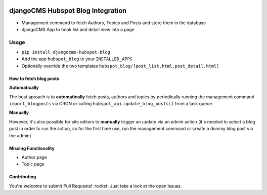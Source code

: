 .. image:: https://badge.fury.io/py/djangocms-hubspot-blog.svg
    :target: https://badge.fury.io/py/djangocms-hubspot-blog
    
==================================
djangoCMS Hubspot Blog Integration
==================================

- Management command to fetch Authors, Topics and Posts and store them in the database    
- djangoCMS App to hook list and detail view into a page

Usage
==================================

- ``pip install djangocms-hubspot-blog``     
- Add the app ``hubspot_blog`` to your ``INSTALLED_APPS``    
- Optionally override the two templates ``hubspot_blog/[post_list.html,post_detail.html]``    

How to fetch blog posts
-----------------------
**Automatically**

The best aproach is to **automatically** fetch posts, authors and topics by
periodically running the management command ``import_blogposts`` via CRON
or calling ``hubspot_api.update_blog_posts()`` from a task queue.

**Manually**

However, it's also possible for site editors to **manually** trigger an
update via an admin action (it's needed to select a blog post in order
to run the action, so for the first time use, run the management command or create a dummy blog post via the admin)

Missing Functionality
-------------------------
- Author page    
- Topic page    

Contributing
----------------
You're welcome to submit Pull Requests! :rocket:
Just take a look at the open issues.
